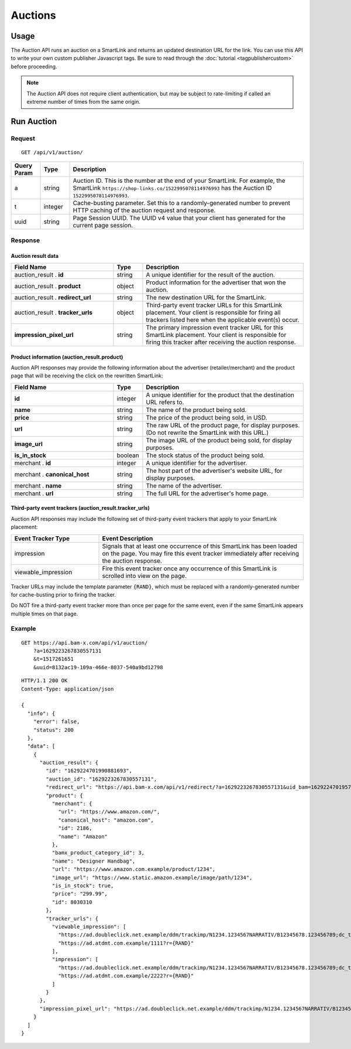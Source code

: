 Auctions
========

Usage
-----

The Auction API runs an auction on a SmartLink and returns an updated
destination URL for the link. You can use this API to write your own custom
publisher Javascript tags. Be sure to read through the :doc:`tutorial <tagpublishercustom>`
before proceeding.

.. note:: The Auction API does not require client authentication, but may be
   subject to rate-limiting if called an extreme number of times from the
   same origin.

Run Auction
-----------

Request
^^^^^^^

::

    GET /api/v1/auction/

.. list-table::
   :widths: 10 10 80
   :header-rows: 1

   * - Query Param
     - Type
     - Description

   * - a
     - string
     - Auction ID. This is the number at the end of your SmartLink.
       For example, the SmartLink ``https://shop-links.co/1522995078114976993``
       has the Auction ID ``1522995078114976993``.

   * - t
     - integer
     - Cache-busting parameter. Set this to a randomly-generated number to
       prevent HTTP caching of the auction request and response.

   * - uuid
     - string
     - Page Session UUID. The UUID v4 value that your client has generated for
       the current page session.

.. NOTE: Custom publisher tags do not run bam box auctions, since bam boxes
   have their own embedded tag. To avoid confusion, we avoid documenting the
   bam box parameters.


Response
^^^^^^^^

Auction result data
"""""""""""""""""""

.. list-table::
   :widths: 35 10 55
   :header-rows: 1

   * - Field Name
     - Type
     - Description

   * - auction_result . **id**
     - string
     - A unique identifier for the result of the auction.

   * - auction_result . **product**
     - object
     - Product information for the advertiser that won the auction.

   * - auction_result . **redirect_url**
     - string
     - The new destination URL for the SmartLink.

   * - auction_result . **tracker_urls**
     - object
     - Third-party event tracker URLs for this SmartLink placement.
       Your client is responsible for firing all trackers listed here when the
       applicable event(s) occur.

   * - **impression_pixel_url**
     - string
     - The primary impression event tracker URL for this SmartLink placement.
       Your client is responsible for firing this tracker after receiving
       the auction response.


Product information (auction_result.product)
""""""""""""""""""""""""""""""""""""""""""""

Auction API responses may provide the following information about the
advertiser (retailer/merchant) and the product page that will be receiving
the click on the rewritten SmartLink:

.. list-table::
   :widths: 35 10 55
   :header-rows: 1

   * - Field Name
     - Type
     - Description

   * - **id**
     - integer
     - A unique identifier for the product that the destination URL refers to.

   * - **name**
     - string
     - The name of the product being sold.

   * - **price**
     - string
     - The price of the product being sold, in USD.

   * - **url**
     - string
     - The raw URL of the product page, for display purposes. (Do not rewrite
       the SmartLink with this URL.)

   * - **image_url**
     - string
     - The image URL of the product being sold, for display purposes.

   * - **is_in_stock**
     - boolean
     - The stock status of the product being sold.

   * - merchant . **id**
     - integer
     - A unique identifier for the advertiser.

   * - merchant . **canonical_host**
     - string
     - The host part of the advertiser's website URL, for display purposes.

   * - merchant . **name**
     - string
     - The name of the advertiser.

   * - merchant . **url**
     - string
     - The full URL for the advertiser's home page.


Third-party event trackers (auction_result.tracker_urls)
""""""""""""""""""""""""""""""""""""""""""""""""""""""""

Auction API responses may include the following set of third-party event
trackers that apply to your SmartLink placement:

.. list-table::
   :widths: 30 70
   :header-rows: 1

   * - Event Tracker Type
     - Event Description

   * - impression
     - Signals that at least one occurrence of this SmartLink has been
       loaded on the page. You may fire this event tracker immediately
       after receiving the auction response.

   * - viewable_impression
     - Fire this event tracker once any occurrence of this SmartLink is
       scrolled into view on the page.

Tracker URLs may include the template parameter ``{RAND}``, which must be
replaced with a randomly-generated number for cache-busting prior to firing
the tracker.

Do NOT fire a third-party event tracker more than once per page for the same
event, even if the same SmartLink appears multiple times on that page.


Example
^^^^^^^

::

    GET https://api.bam-x.com/api/v1/auction/
        ?a=1629223267830557131
        &t=1517261651
        &uuid=8132ac19-109a-466e-8037-540a9bd12798

::

    HTTP/1.1 200 OK
    Content-Type: application/json

    {
      "info": {
        "error": false,
        "status": 200
      },
      "data": [
        {
          "auction_result": {
            "id": "1629224701990881693",
            "auction_id": "1629223267830557131",
            "redirect_url": "https://api.bam-x.com/api/v1/redirect/?a=1629223267830557131&uid_bam=1629224701957143181&ar=1629224701990881693&url=https%3A%2F%2Fwww.amazon.com.example%2F&uuid=8132ac19-109a-466e-8037-540a9bd12798",
            "product": {
              "merchant": {
                "url": "https://www.amazon.com/",
                "canonical_host": "amazon.com",
                "id": 2186,
                "name": "Amazon"
              },
              "bamx_product_category_id": 3,
              "name": "Designer Handbag",
              "url": "https://www.amazon.com.example/product/1234",
              "image_url": "https://www.static.amazon.example/image/path/1234",
              "is_in_stock": true,
              "price": "299.99",
              "id": 8030310
            },
            "tracker_urls": {
              "viewable_impression": [
                "https://ad.doubleclick.net.example/ddm/trackimp/N1234.1234567NARRATIV/B12345678.123456789;dc_trk_aid=123456789;dc_trk_cid=12345678;kw=lv;ord=1629147433127336253;dc_lat=;dc_rdid=;tag_for_child_directed_treatment=?",
                "https://ad.atdmt.com.example/1111?r={RAND}"
              ],
              "impression": [
                "https://ad.doubleclick.net.example/ddm/trackimp/N1234.1234567NARRATIV/B12345678.123456789;dc_trk_aid=123456789;dc_trk_cid=12345678;kw=li;ord=1629147433127336253;dc_lat=;dc_rdid=;tag_for_child_directed_treatment=?",
                "https://ad.atdmt.com.example/2222?r={RAND}"
              ]
            }
          },
          "impression_pixel_url": "https://ad.doubleclick.net.example/ddm/trackimp/N1234.1234567NARRATIV/B12345678.123456789;dc_trk_aid=123456789;dc_trk_cid=12345678;ord=1629147433127336253;dc_lat=;dc_rdid=;tag_for_child_directed_treatment=?"
        }
      ]
    }
